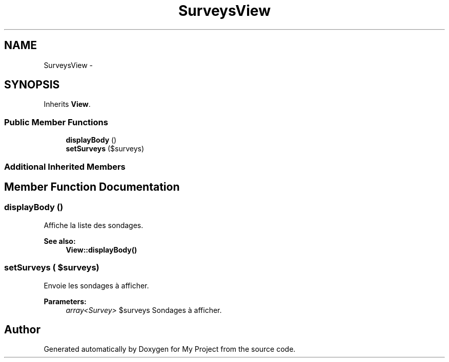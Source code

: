.TH "SurveysView" 3 "Sun May 8 2016" "My Project" \" -*- nroff -*-
.ad l
.nh
.SH NAME
SurveysView \- 
.SH SYNOPSIS
.br
.PP
.PP
Inherits \fBView\fP\&.
.SS "Public Member Functions"

.in +1c
.ti -1c
.RI "\fBdisplayBody\fP ()"
.br
.ti -1c
.RI "\fBsetSurveys\fP ($surveys)"
.br
.in -1c
.SS "Additional Inherited Members"
.SH "Member Function Documentation"
.PP 
.SS "displayBody ()"
Affiche la liste des sondages\&.
.PP
\fBSee also:\fP
.RS 4
\fBView::displayBody()\fP 
.RE
.PP

.SS "setSurveys ( $surveys)"
Envoie les sondages à afficher\&.
.PP
\fBParameters:\fP
.RS 4
\fIarray<Survey>\fP $surveys Sondages à afficher\&. 
.RE
.PP


.SH "Author"
.PP 
Generated automatically by Doxygen for My Project from the source code\&.
